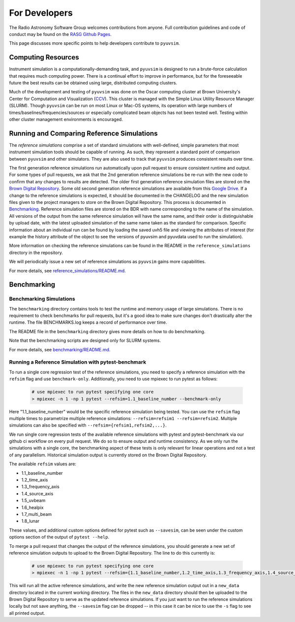 For Developers
==============

The Radio Astronomy Software Group welcomes contributions from anyone. Full contribution guidelines and code of conduct may be found on the `RASG Github Pages <https://radioastronomysoftwaregroup.github.io>`_.

This page discusses more specific points to help developers contribute to ``pyuvsim``.

Computing Resources
-------------------

Instrument simulation is a computationally-demanding task, and ``pyuvsim`` is designed to run a brute-force calculation that requires much computing power. There is a continual effort to improve in performance, but for the foreseeable future the best results can be obtained using large, distributed computing clusters.

Much of the development and testing of ``pyuvsim`` was done on the Oscar computing cluster at Brown University's Center for Computation and Visualization (CCV_). This cluster is managed with the Simple Linux Utility Resource Manager (SLURM). Though ``pyuvsim`` can be run on most Linux or Mac-OS systems, its operation with large numbers of times/baselines/frequencies/sources or especially complicated beam objects has not been tested well. Testing within other cluster management environments is encouraged.

.. _CCV: https://docs.ccv.brown.edu/oscar/


Running and Comparing Reference Simulations
-------------------------------------------

The *reference simulations* comprise a set of standard simulations with well-defined, simple parameters that most instrument simulation tools should be capable of running. As such, they represent a standard point of comparison between ``pyuvsim`` and other simulators. They are also used to track that ``pyuvsim`` produces consistent results over time.

The first generation reference simulations run automatically upon pull request to ensure consistent runtime and output. For some types of pull requests, we ask that the 2nd generation reference simulations be re-run with the new code to confirm that any changes to results are detected. The older first generation reference simulation files are stored on the `Brown Digital Repository <https://repository.library.brown.edu/studio/collections/bdr:wte2qah8/>`_. Some old second generation reference simulations are available from this `Google Drive <https://drive.google.com/drive/folders/14hH-zBhHGddVacc0ncqRWq7ofhGLWfND?usp=drive_link>`_. If a change to the reference simulations is expected, it should be documented in the CHANGELOG and the new simulation files given to the project managers to store on the Brown Digital Repository. This process is documented in `Benchmarking <https://pyuvsim.readthedocs.io/en/latest/developers.html#benchmarking>`_. Reference simulation files are stored on the BDR with name corresponding to the name of the simulation. All versions of the output from the same reference simulation will have the same name, and their order is distinguishable by upload date, with the latest uploaded simulation of the same name taken as the standard for comparison. Specific information about an individual run can be found by loading the saved uvh5 file and viewing the attributes of interest (for example the history attribute of the object to see the versions of pyuvsim and pyuvdata used to run the simulation).

More information on checking the reference simulations can be found in the README in the ``reference_simulations`` directory in the repository.

We will periodically issue a new set of reference simulations as ``pyuvsim`` gains more capabilities.

For more details, see `reference_simulations/README.md <https://github.com/RadioAstronomySoftwareGroup/pyuvsim/tree/main/reference_simulations>`_.

Benchmarking
------------

Benchmarking Simulations
~~~~~~~~~~~~~~~~~~~~~~~~

The ``benchmarking`` directory contains tools to test the runtime and memory usage of large simulations. There is no requirement to check benchmarks for pull requests, but it's a good idea to make sure changes don't drastically alter the runtime. The file BENCHMARKS.log keeps a record of performance over time.

The README file in the ``benchmarking`` directory gives more details on how to do benchmarking.

Note that the benchmarking scripts are designed only for SLURM systems.

For more details, see `benchmarking/README.md <https://github.com/RadioAstronomySoftwareGroup/pyuvsim/tree/main/benchmarking>`_.

Running a Reference Simulation with pytest-benchmark
~~~~~~~~~~~~~~~~~~~~~~~~~~~~~~~~~~~~~~~~~~~~~~~~~~~~

To run a single core regression test of the reference simulations, you need to specify a reference simulation with the ``refsim`` flag and use ``benchmark-only``. Additionally, you need to use mpiexec to run pytest as follows:

    .. code-block:: python

        # use mpiexec to run pytest specifying one core
        > mpiexec -n 1 -np 1 pytest --refsim=1.1_baseline_number --benchmark-only

Here "1.1_baseline_number" would be the specific reference simulation being tested. You can use the ``refsim`` flag multiple times to parametrize multiple reference simulations: ``--refsim=refsim1 --refsim=refsim2``. Multiple simulations can also be specified with ``--refsim={refsim1,refsim2,...}``.

We run single core regression tests of the available reference simulations with pytest and pytest-benchmark via our github ci workflow on every pull request. We do so to ensure output and runtime consistency. As we only run the simulations with a single core, the benchmarking aspect of these tests is only relevant for linear operations and not a test of any parallelism. Historical simulation output is currently stored on the Brown Digital Repository.

The available ``refsim`` values are:

* 1.1_baseline_number
* 1.2_time_axis
* 1.3_frequency_axis
* 1.4_source_axis
* 1.5_uvbeam
* 1.6_healpix
* 1.7_multi_beam
* 1.8_lunar

These values, and additional custom options defined for pytest such as ``--savesim``, can be seen under the custom options section of the output of ``pytest --help``.

To merge a pull request that changes the output of the reference simulations, you should generate a new set of reference simulation outputs to upload to the Brown Digital Repository. The line to do this currently is:

    .. code-block:: python

        # use mpiexec to run pytest specifying one core
        > mpiexec -n 1 -np 1 pytest --refsim={1.1_baseline_number,1.2_time_axis,1.3_frequency_axis,1.4_source_axis,1.5_uvbeam,1.6_healpix,1.7_multi_beam,1.8_lunar} --benchmark-only --savesim

This will run all the active reference simulations, and write the new reference simulation output out in a ``new_data`` directory located in the current working directory. The files in the ``new_data`` directory should then be uploaded to the Brown Digital Repository to serve as the updated reference simulations. If you just want to run the reference simulations locally but not save anything, the ``--savesim`` flag can be dropped -- in this case it can be nice to use the ``-s`` flag to see all printed output.
